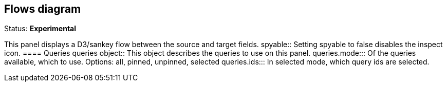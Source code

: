 == Flows diagram
Status: *Experimental*

This panel displays a D3/sankey flow between the source and target fields.
spyable:: Setting spyable to false disables the inspect icon.
==== Queries
queries object:: This object describes the queries to use on this panel.
queries.mode::: Of the queries available, which to use. Options: +all, pinned, unpinned, selected+
queries.ids::: In +selected+ mode, which query ids are selected.

